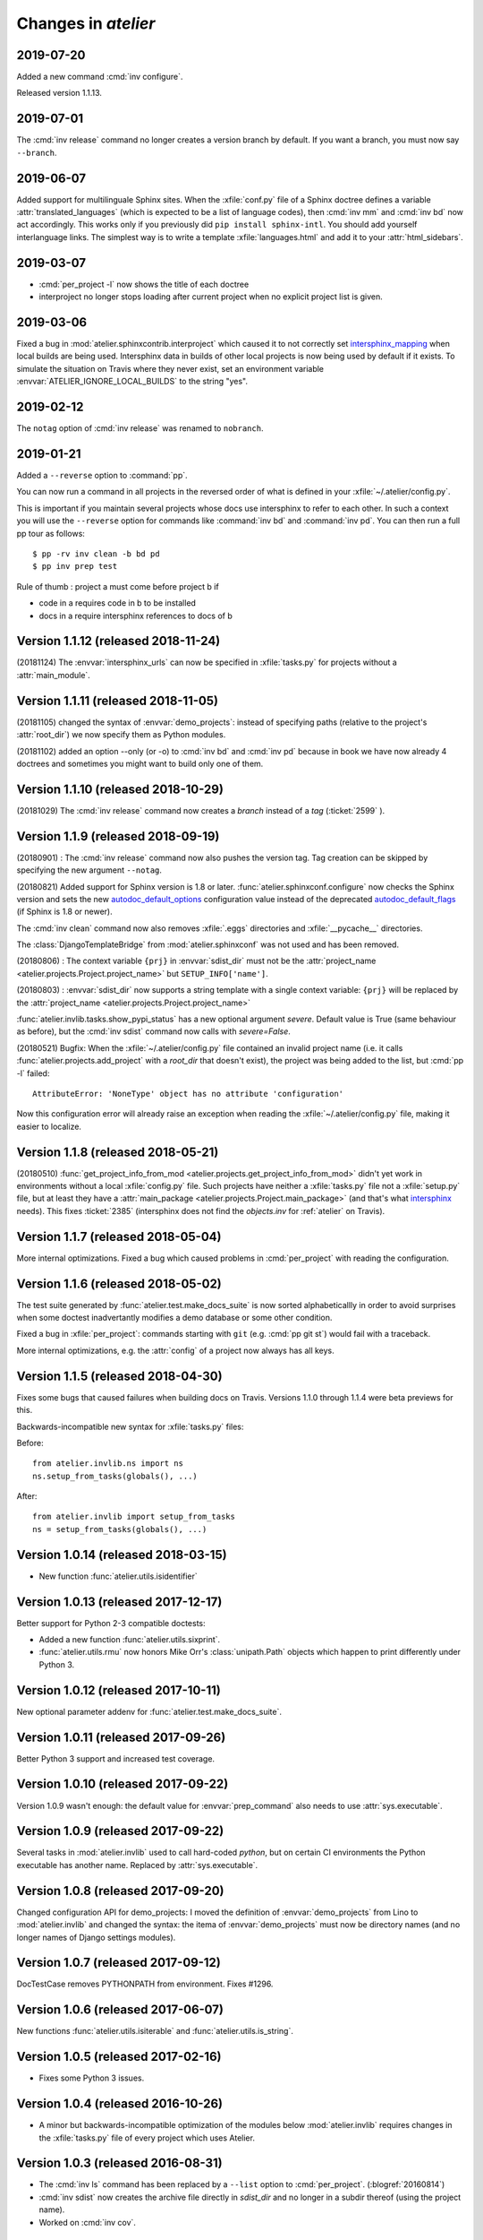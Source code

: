 .. _atelier.changes: 

=======================
Changes in `atelier`
=======================


2019-07-20
==========

Added a new command :cmd:`inv configure`.

Released version 1.1.13.


2019-07-01
==========

The :cmd:`inv release` command no longer creates a version branch by default.
If you want a branch, you must now say ``--branch``.

2019-06-07
==========

Added support for multilinguale Sphinx sites. When the :xfile:`conf.py` file of
a Sphinx doctree defines a variable :attr:`translated_languages` (which is
expected to be a list of language codes), then :cmd:`inv mm` and :cmd:`inv bd`
now act accordingly.  This works only if you previously did ``pip install
sphinx-intl``. You should add yourself interlanguage links.  The simplest way
is to write a template :xfile:`languages.html` and add it to your
:attr:`html_sidebars`.

2019-03-07
==========

- :cmd:`per_project -l` now shows the title of each doctree

- interproject no longer stops loading after current project when no explicit
  project list is given.

2019-03-06
==========

Fixed a bug in :mod:`atelier.sphinxcontrib.interproject` which caused it to not
correctly set `intersphinx_mapping
<https://www.sphinx-doc.org/en/master/usage/extensions/intersphinx.html#confval-intersphinx_mapping>`__
when local builds are being used. Intersphinx data in builds of other local
projects is now being used by default if it exists.  To simulate the situation
on Travis where they never exist, set an environment variable
:envvar:`ATELIER_IGNORE_LOCAL_BUILDS` to the string "yes".


2019-02-12
==========

The ``notag`` option of :cmd:`inv release` was renamed to ``nobranch``.

2019-01-21
==========

Added a ``--reverse`` option to :command:`pp`.

You can now run a command in all projects in the reversed order of what is
defined in your :xfile:`~/.atelier/config.py`.

This is important if you maintain several projects whose docs use intersphinx
to refer to each other. In such a context you will use the ``--reverse`` option
for commands like :command:`inv bd` and :command:`inv pd`. You can then run a
full pp tour as follows::

    $ pp -rv inv clean -b bd pd
    $ pp inv prep test

Rule of thumb : project a must come before project b if

- code in a requires code in b to be installed
- docs in a require intersphinx references to docs of b


Version 1.1.12 (released 2018-11-24)
====================================

(20181124) The :envvar:`intersphinx_urls` can now be specified in
:xfile:`tasks.py` for projects without a :attr:`main_module`.

Version 1.1.11 (released 2018-11-05)
====================================

(20181105) changed the syntax of :envvar:`demo_projects`: instead of
specifying paths (relative to the project's :attr:`root_dir`) we now
specify them as Python modules.

(20181102) added an option --only (or -o) to :cmd:`inv bd` and
:cmd:`inv pd` because in book we have now already 4 doctrees and
sometimes you might want to build only one of them.

Version 1.1.10 (released 2018-10-29)
====================================

(20181029) The :cmd:`inv release` command now creates a *branch*
instead of a *tag* (:ticket:`2599` ).



Version 1.1.9 (released 2018-09-19)
===================================

(20180901) : The :cmd:`inv release` command now also pushes the
version tag.  Tag creation can be skipped by specifying the new
argument ``--notag``.

(20180821) Added support for Sphinx version is 1.8 or later.
:func:`atelier.sphinxconf.configure` now checks the Sphinx version and
sets the new `autodoc_default_options
<http://www.sphinx-doc.org/en/master/usage/extensions/autodoc.html#confval-autodoc_default_options>`__
configuration value instead of the deprecated `autodoc_default_flags
<http://www.sphinx-doc.org/en/master/usage/extensions/autodoc.html?highlight=autodoc_default_flags#confval-autodoc_default_flags>`__
(if Sphinx is 1.8 or newer).

The :cmd:`inv clean` command now also removes :xfile:`.eggs`
directories and :xfile:`__pycache__` directories. 

The :class:`DjangoTemplateBridge` from :mod:`atelier.sphinxconf` was
not used and has been removed.

(20180806) : The context variable ``{prj}`` in :envvar:`sdist_dir`
must not be the :attr:`project_name
<atelier.projects.Project.project_name>` but ``SETUP_INFO['name']``.

(20180803) : :envvar:`sdist_dir` now supports a string template with a
single context variable: ``{prj}`` will be replaced by the
:attr:`project_name <atelier.projects.Project.project_name>`

:func:`atelier.invlib.tasks.show_pypi_status` has a new optional
argument `severe`.  Default value is True (same behaviour as before),
but the :cmd:`inv sdist` command now calls with `severe=False`.

(20180521) Bugfix: When the :xfile:`~/.atelier/config.py` file
contained an invalid project name (i.e. it calls
:func:`atelier.projects.add_project` with a `root_dir` that doesn't
exist), the project was being added to the list, but :cmd:`pp -l`
failed::

  AttributeError: 'NoneType' object has no attribute 'configuration'

Now this configuration error will already raise an exception when
reading the :xfile:`~/.atelier/config.py` file, making it easier to
localize.



Version 1.1.8 (released 2018-05-21)
===================================

(20180510) :func:`get_project_info_from_mod
<atelier.projects.get_project_info_from_mod>` didn't yet work in
environments without a local :xfile:`config.py` file.  Such projects
have neither a :xfile:`tasks.py` file not a :xfile:`setup.py` file,
but at least they have a :attr:`main_package
<atelier.projects.Project.main_package>` (and that's what `intersphinx
<http://www.sphinx-doc.org/en/master/ext/intersphinx.html>`__ needs).
This fixes :ticket:`2385` (intersphinx does not find the `objects.inv`
for :ref:`atelier` on Travis).


Version 1.1.7 (released 2018-05-04)
===================================

More internal optimizations.  Fixed a bug which caused problems in
:cmd:`per_project` with reading the configuration.


Version 1.1.6 (released 2018-05-02)
===================================

The test suite generated by :func:`atelier.test.make_docs_suite` is
now sorted alphabeticallly in order to avoid surprises when some
doctest inadvertantly modifies a demo database or some other
condition.

Fixed a bug in :xfile:`per_project`: commands starting with ``git``
(e.g. :cmd:`pp git st`) would fail with a traceback.

More internal optimizations, e.g. the :attr:`config` of a project now
always has all keys.


Version 1.1.5 (released 2018-04-30)
====================================

Fixes some bugs that caused failures when building docs on Travis.
Versions 1.1.0 through 1.1.4 were beta previews for this.

Backwards-incompatible new syntax for :xfile:`tasks.py` files:

Before::

    from atelier.invlib.ns import ns
    ns.setup_from_tasks(globals(), ...)

After::

    from atelier.invlib import setup_from_tasks
    ns = setup_from_tasks(globals(), ...)





Version 1.0.14 (released 2018-03-15)
====================================

- New function :func:`atelier.utils.isidentifier`


Version 1.0.13 (released 2017-12-17)
====================================

Better support for Python 2-3 compatible doctests:

- Added a new function :func:`atelier.utils.sixprint`.
- :func:`atelier.utils.rmu` now honors Mike Orr's :class:`unipath.Path`
  objects which happen to print differently under Python 3.


Version 1.0.12 (released 2017-10-11)
====================================

New optional parameter addenv for
:func:`atelier.test.make_docs_suite`.

Version 1.0.11 (released 2017-09-26)
====================================

Better Python 3 support and increased test coverage.

Version 1.0.10 (released 2017-09-22)
====================================

Version 1.0.9 wasn't enough: the default value for
:envvar:`prep_command` also needs to use :attr:`sys.executable`.

Version 1.0.9 (released 2017-09-22)
===================================

Several tasks in :mod:`atelier.invlib` used to call hard-coded
`python`, but on certain CI environments the Python executable has
another name. Replaced by :attr:`sys.executable`.

Version 1.0.8 (released 2017-09-20)
===================================

Changed configuration API for demo_projects: I moved the definition of
:envvar:`demo_projects` from Lino to :mod:`atelier.invlib` and changed
the syntax: the itema of :envvar:`demo_projects` must now be directory
names (and no longer names of Django settings modules).

Version 1.0.7 (released 2017-09-12)
===================================

DocTestCase removes PYTHONPATH from environment. Fixes #1296.


Version 1.0.6 (released 2017-06-07)
===================================

New functions :func:`atelier.utils.isiterable` and
:func:`atelier.utils.is_string`.
      

Version 1.0.5 (released 2017-02-16)
===================================

- Fixes some Python 3 issues.

Version 1.0.4 (released 2016-10-26)
===================================

- A minor but backwards-incompatible optimization of the modules below
  :mod:`atelier.invlib` requires changes in the :xfile:`tasks.py` file
  of every project which uses Atelier.

Version 1.0.3 (released 2016-08-31)
===================================

- The :cmd:`inv ls` command has been replaced by a ``--list`` option
  to :cmd:`per_project`.  (:blogref:`20160814`)

- :cmd:`inv sdist` now creates the archive file directly in
  `sdist_dir` and no longer in a subdir thereof (using the project
  name).

- Worked on :cmd:`inv cov`.


Version 1.0.2 (released 2016-07-16)
===================================

- Fixes :message:`TypeError: setup_from_tasks() got an unexpected
  keyword argument 'demo_projects'`. Thanks to Grigorij for reporting
  the problem.


Version 1.0.1 (released 2016-06-19)
===================================

- Support the new `pyinvoke <http://www.pyinvoke.org>`__ version 0.13
  (`released 10 days ago <http://www.pyinvoke.org/changelog.html>`_).
  :mod:`atelier.invlib` now works with both versions. Thanks to James
  for reporting problem and solution.


Version 1.0.0 (released 2016-03-25)
===================================

- First satisfying API and docs for :doc:`/invlib`

Version 0.0.20 (released 2016-03-24)
====================================

- Most :cmd:`fab` commands now work as :cmd:`inv`.
- Fixed a bug which caused :message:`TypeError:
  object.__new__(NotImplementedType) is not safe, use
  NotImplementedType.__new__()`

Version 0.0.19 (released 2016-03-08)
====================================

- New functions :func:`atelier.utils.dict_py2`,
  :func:`atelier.utils.list_py2` and :func:`atelier.utils.tuple_py2` are
  required for Lino's test suite.

Version 0.0.18 (released 2016-03-04)
====================================

- New function :func:`atelier.utils.last_day_of_month`.


Version 0.0.17 (released 2016-02-15)
====================================

- Subtle change in :attr:`docs_rsync_dest
  <atelier.fablib.env.docs_rsync_dest>`: until now it was not possible
  to specify a template without any placeholder (as the one in the
  example on https://github.com/lsaffre/dblog)

- Started to replace fabric by invoke. This is not finished. For the
  moment you should continue to use the ``fab`` commands. But soon
  they will be replaced by ``inv`` commands.


Version 0.0.16 (released 2015-12-04)
====================================

- :mod:`atelier.fablib` no longer tries to import
  `django.utils.importlib`. (Dropped support for Python 2.6)

- Fixed :ticket:`553`. The :cmd:`fab bd` command failed to call
  :meth:`load_fabfile <atelier.projects.Project.load_fabfile>` when
  trying to write the `README.rst` file. This didn't disturb anybody
  until now because I have a :xfile:`~/.atelier/config.py` file (and
  when you have such a file, all projects are automatically loaded,
  including :meth:`load_fabfile
  <atelier.projects.Project.load_fabfile>`.

- Fixed :ticket:`533`. :cmd:`fab bd` failed when the repository was in
  a directory using a symbolic link because Python got hassled when
  importing the main module. :mod:`atelier.projects` now resolves the
  `project_dir`.


Version 0.0.15 (released 2015-06-10)
====================================

New setting :attr:`atelier.fablib.env.locale_dir`. Until now
:command:`fab mm` always wrote the locale files into a subdirectory of
the main module. Now a project can specify an arbitrary location. This
was necessary for Django 1.7 where you cannot have plugins named
`foo.modlib.bar` if you also have a plugin whose full name is `foo`
(:blogref:`20150427`)

New function `atelier.rstgen.attrtable`.

Version 0.0.14 (released 2015-03-15)
====================================

Importing :mod:`atelier` now automatically adds a codecs writer to
`sys.stdout`.  As a consequence, :mod:`atelier.doctest_utf8` is no
longer needed.


Version 0.0.13 (released 2015-02-14)
====================================

Fixed a bug in :meth:`atelier.test.TestCase.run_subprocess` which
could cause a subprocess to deadlock when it generated more output
than the OS pipe buffer would swallow.

:class:`JarBuilder <atelier.jarbuilder.JarBuilder>` is now in a
separate module, the usage API is slightly changed. Signing with a
timestamp is now optional, and the URL of the TSA can be configured.


Version 0.0.12 (released 2015-02-02)
====================================

Getting Lino to build on Travis CI.  Once again I changed the whole
system of declaring demo projects. The parameter to
:func:`atelier.fablib.add_demo_project` must be a Django settings
module, it cannot be a path.  And
:func:`atelier.fablib.run_in_demo_projects` must set the current
working directory to the :attr:`cache_dir
<lino.core.site.Site.cache_dir>`, not the :attr:`project_dir
<lino.core.site.Site.project_dir>`.


Version 0.0.11 (released :blogref:`20150129`)
==============================================

- Users of :mod:`atelier.fablib` who used "demo databases" (which we
  now call "Django demo projects", see
  :attr:`atelier.fablib.env.demo_projects`) must adapt their
  :xfile:`fabfile.py` as described in :blogref:`20150129`.

- New configuration setting :attr:`atelier.fablib.env.editor_command`.

Version 0.0.10 (released :blogref:`20141229`)
==============================================

Fixes a problem for generating the calendar view of a
:rst:dir:`blogger_year`: the cell for December 29, 2014 was not
clickable even when a blog entry existed.

Version 0.0.9  (released :blogref:`20141226`)
=============================================

- :cmd:`fab blog` failed when the user had only :envvar:`VISUAL` but
  not :envvar:`EDITOR` set (:blogref:`20141227`).

- :cmd:`fab blog` failed when the directory for the current year
  didn't yet exist.  Now it automatically wishes "Happy New Year",
  creates both the directory and the default :file:`index.rst` file
  for that year.

- Removed :srcref:`scripts/shotwell2blog.py` which has now `its own
  repository <https://github.com/lsaffre/shotwell2blog>`_.

- :srcref:`scripts/per_project` no longer stumbles over projects whose
  `revision_control_system` is None.

Version 0.0.8  (released :blogref:`20141226`)
=============================================

- `fab_commands` can now be invoked from a subdirectory of the
  project's root. And :mod:`atelier.projects` now supports to work in
  undeclared projects even if there is a :xfile:`config.py` file.
  (:blogref:`20141226`)

- New method :meth:`shell_block
  <atelier.sphinxconf.insert_input.Py2rstDirective.shell_block>`.
- `fab docs` renamed to :cmd:`fab bd`, `fab pub` renamed to :cmd:`fab pd`



Version 0.0.7 (released :blogref:`20141222`)
============================================

This is a bugfix release for 0.0.6 which fixes one bug::

  [localhost] local: git tag -a 0.0.6 -m Release atelier 0.0.6.
  fatal: too many params


Version 0.0.6 (released :blogref:`20141222`)
============================================

- The :cmd:`fab release` now also does `git tag`.
- The :cmd:`fab release` command now reminds me of the things to check
  before a release, communicates with PyPI and displays information
  about the last official release.
- Improved the documentation.


Version 0.0.5 (released 20141207)
=================================

Version 0.0.3
==============================

- Fixed `AttributeError: work_root` occuring when there was 
  no `work_root` in user's :xfile:`.fabricrc` file.  
  The `work_root` env setting is no longer used.

- (:blogref:`20140117`) atelier now supports namespace packages
  (and thus the :cmd:`fab summary` fablib command no longer prints "old" and
  "new" version because that would require the Distribution object
  (returned from `pkg_resources.get_distribution`) which afaics makes
  problems for namespace packages.

-   (:blogref:`20130623`) 
    :meth:`atelier.test.TestCase.run_simple_doctests` 
    didn't yet support non-ascii characters.

    Now it does. 
    Had to add a new module :mod:`atelier.doctest_utf8`
    for this. 
    Because we need to run each doctest in a separate subprocess 
    and because the command-line interface
    of `python -m doctest`  has no way to specify an encoding 
    of the input file.


- :func:`atelier.sphinxconf.configure` now 
  automatically adds the intersphinx entries 
  for projects managed in this atelier.


- The `PROJECTS` variable in `/etc/atelier/config.py` is now a list of 
  importable Python module names, and their local path will be 
  automatically extracted. 
  No longer necessary to define a `PROJECTS_HOME`

- `per_project` no longer inserts "fab" as first command.

- Renamed `atelier.test.SubProcessTestCase` to `atelier.test.TestCase`.
  Moved Django-specific methods away to a new module 
  :mod:`djangosite.utils.pythontest`.

Version 0.0.2 (released :blogref:`20130505`)
============================================

- `atelier.test.SubProcessTestCase.run_docs_doctests`
  now activates the Site's default language for each testcase
  (when :mod:`north` is available)

Version 0.0.1 (released :blogref:`20130422`)
============================================

- This project was split out of 
  `djangosite <https://pypi.python.org/pypi/djangosite>`_ in 
  April 2013.
  See :blogref:`20130410`.
  

